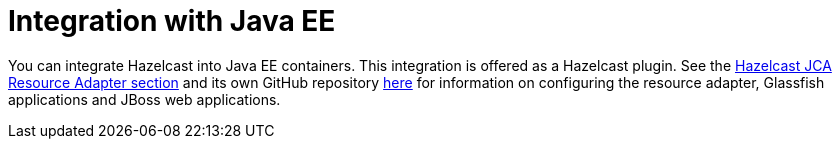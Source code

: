 = Integration with Java EE

You can integrate Hazelcast into Java EE containers.
This integration is offered as a Hazelcast plugin. See the
xref:plugins:framework-integration.adoc#hazelcast-jca-resource-adapter[Hazelcast JCA Resource Adapter section]
and its own GitHub repository https://github.com/hazelcast/hazelcast-ra[here^]
for information on configuring the resource adapter, Glassfish applications
and JBoss web applications.